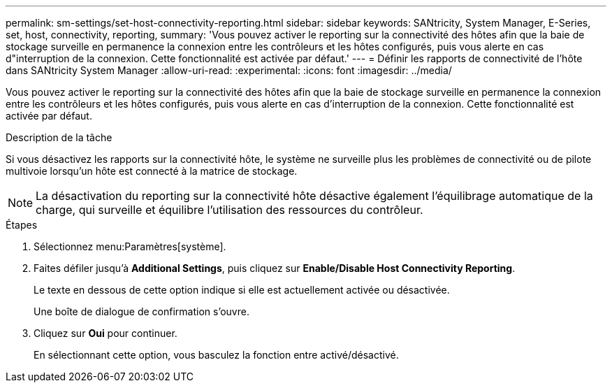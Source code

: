 ---
permalink: sm-settings/set-host-connectivity-reporting.html 
sidebar: sidebar 
keywords: SANtricity, System Manager, E-Series, set, host, connectivity, reporting, 
summary: 'Vous pouvez activer le reporting sur la connectivité des hôtes afin que la baie de stockage surveille en permanence la connexion entre les contrôleurs et les hôtes configurés, puis vous alerte en cas d"interruption de la connexion. Cette fonctionnalité est activée par défaut.' 
---
= Définir les rapports de connectivité de l'hôte dans SANtricity System Manager
:allow-uri-read: 
:experimental: 
:icons: font
:imagesdir: ../media/


[role="lead"]
Vous pouvez activer le reporting sur la connectivité des hôtes afin que la baie de stockage surveille en permanence la connexion entre les contrôleurs et les hôtes configurés, puis vous alerte en cas d'interruption de la connexion. Cette fonctionnalité est activée par défaut.

.Description de la tâche
Si vous désactivez les rapports sur la connectivité hôte, le système ne surveille plus les problèmes de connectivité ou de pilote multivoie lorsqu'un hôte est connecté à la matrice de stockage.

[NOTE]
====
La désactivation du reporting sur la connectivité hôte désactive également l'équilibrage automatique de la charge, qui surveille et équilibre l'utilisation des ressources du contrôleur.

====
.Étapes
. Sélectionnez menu:Paramètres[système].
. Faites défiler jusqu'à *Additional Settings*, puis cliquez sur *Enable/Disable Host Connectivity Reporting*.
+
Le texte en dessous de cette option indique si elle est actuellement activée ou désactivée.

+
Une boîte de dialogue de confirmation s'ouvre.

. Cliquez sur *Oui* pour continuer.
+
En sélectionnant cette option, vous basculez la fonction entre activé/désactivé.


